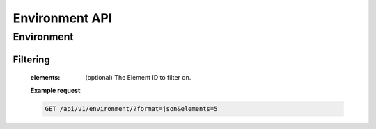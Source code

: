 Environment API
===============

Environment
-----------

.. http:get:: /api/v1/environment

Filtering
^^^^^^^^^

    :elements: (optional) The Element ID to filter on.

    **Example request**:

    .. sourcecode:: http

        GET /api/v1/environment/?format=json&elements=5
